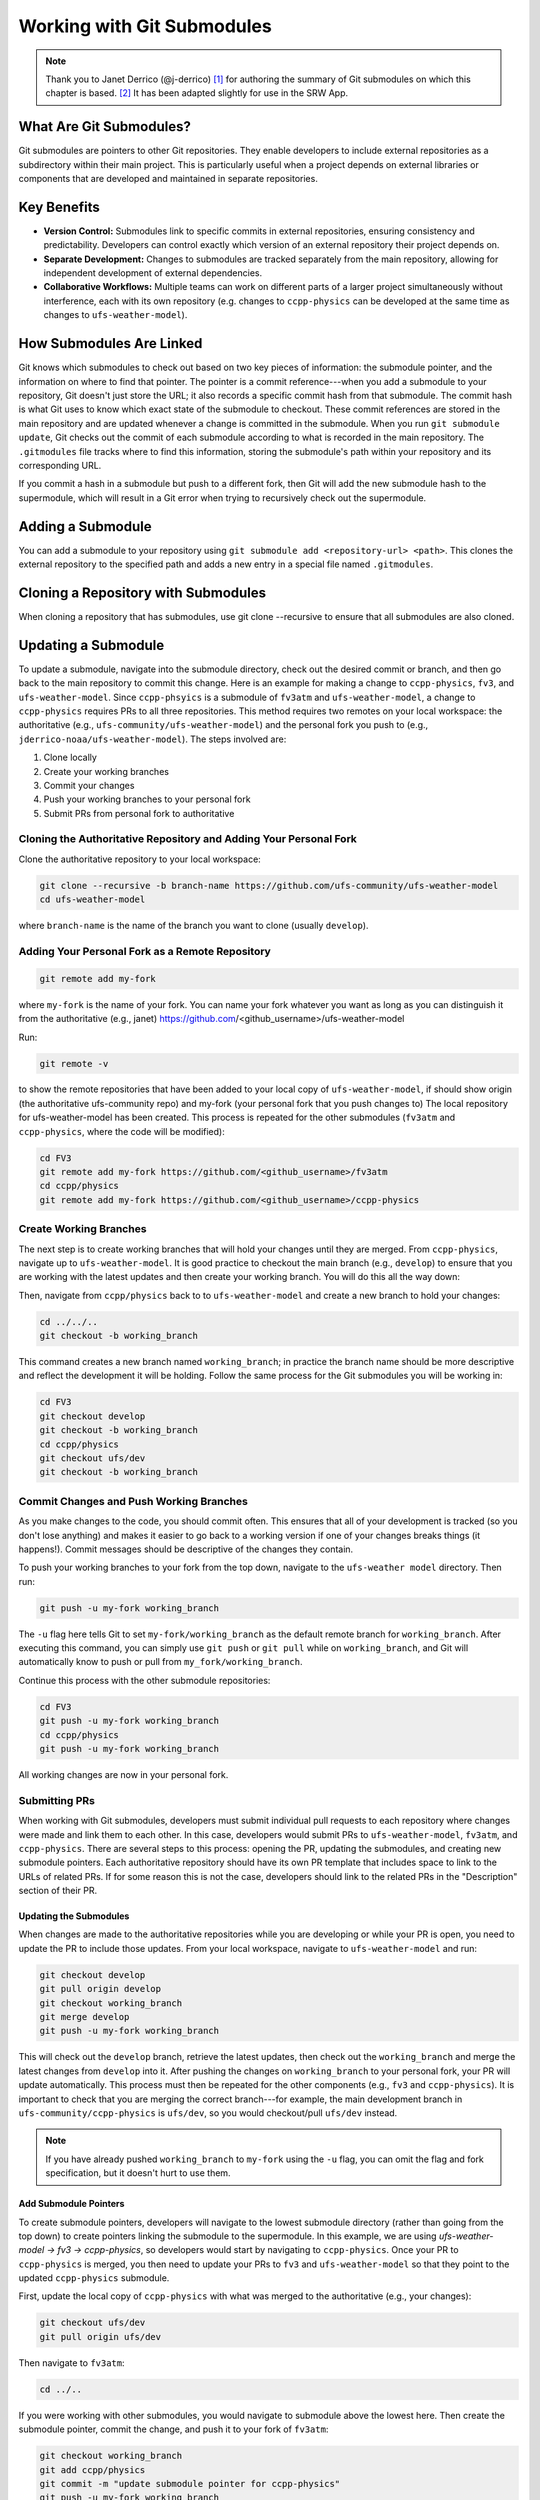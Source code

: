 ============================
Working with Git Submodules 
============================

.. note:: 
   
   Thank you to Janet Derrico (@j-derrico) [#f1]_ for authoring the summary of Git submodules on which this chapter is based. [#f2]_ It has been adapted slightly for use in the SRW App. 

What Are Git Submodules?
=========================

Git submodules are pointers to other Git repositories. They enable developers to include external repositories as a subdirectory within their main project. This is particularly useful when a project depends on external libraries or components that are developed and maintained in separate repositories.

Key Benefits
=============

* **Version Control:** Submodules link to specific commits in external repositories, ensuring consistency and predictability. Developers can control exactly which version of an external repository their project depends on.
* **Separate Development:** Changes to submodules are tracked separately from the main repository, allowing for independent development of external dependencies.
* **Collaborative Workflows:** Multiple teams can work on different parts of a larger project simultaneously without interference, each with its own repository (e.g. changes to ``ccpp-physics`` can be developed at the same time as changes to ``ufs-weather-model``).

How Submodules Are Linked
==========================

Git knows which submodules to check out based on two key pieces of information: the submodule pointer, and the information on where to find that pointer. The pointer is a commit reference---when you add a submodule to your repository, Git doesn't just store the URL; it also records a specific commit hash from that submodule. The commit hash is what Git uses to know which exact state of the submodule to checkout. These commit references are stored in the main repository and are updated whenever a change is committed in the submodule. When you run ``git submodule update``, Git checks out the commit of each submodule according to  what is recorded in the main repository.  The ``.gitmodules`` file tracks where to find this information, storing the submodule's path within your repository and its corresponding URL.

If you commit a hash in a submodule but push to a different fork, then Git will add the new submodule hash to the supermodule, which will result in a Git error when trying to recursively check out the supermodule.

Adding a Submodule
===================

You can add a submodule to your repository using ``git submodule add <repository-url> <path>``. This clones the external repository to the specified path and adds a new entry in a special file named ``.gitmodules``.

Cloning a Repository with Submodules
=====================================
When cloning a repository that has submodules, use git clone --recursive to ensure that all submodules are also cloned.

Updating a Submodule
======================

To update a submodule, navigate into the submodule directory, check out the desired commit or branch, and then go back to the main repository to commit this change. Here is an example for making a change to ``ccpp-physics``, ``fv3``, and ``ufs-weather-model``. Since ``ccpp-phsyics`` is a submodule of ``fv3atm`` and ``ufs-weather-model``, a change to ``ccpp-physics`` requires PRs to all three repositories.
This method requires two remotes on your local workspace: the authoritative (e.g., ``ufs-community/ufs-weather-model``) and the personal fork you push to (e.g., ``jderrico-noaa/ufs-weather-model``). The steps involved are:

#. Clone locally
#. Create your working branches
#. Commit your changes
#. Push your working branches to your personal fork
#. Submit PRs from personal fork to authoritative

Cloning the Authoritative Repository and Adding Your Personal Fork
--------------------------------------------------------------------

Clone the authoritative repository to your local workspace:

.. code-block:: console
   
   git clone --recursive -b branch-name https://github.com/ufs-community/ufs-weather-model
   cd ufs-weather-model

where ``branch-name`` is the name of the branch you want to clone (usually ``develop``).

Adding Your Personal Fork as a Remote Repository
--------------------------------------------------

.. code-block:: console

   git remote add my-fork 

where ``my-fork`` is the name of your fork. You can name your fork whatever you want as long as you can distinguish it from the authoritative (e.g., janet) https://github.com/<github_username>/ufs-weather-model

Run: 

.. code-block:: console

   git remote -v 

to show the remote repositories that have been added to your local copy of ``ufs-weather-model``, if should show origin (the authoritative ufs-community repo) and my-fork (your personal fork that you push changes to)
The local repository for ufs-weather-model has been created. This process is repeated for the other submodules (``fv3atm`` and ``ccpp-physics``, where the code will be modified):

.. code-block:: console

   cd FV3
   git remote add my-fork https://github.com/<github_username>/fv3atm
   cd ccpp/physics
   git remote add my-fork https://github.com/<github_username>/ccpp-physics

Create Working Branches
------------------------

The next step is to create working branches that will hold your changes until they are merged. From ``ccpp-physics``, navigate up to ``ufs-weather-model``.  It is good practice to checkout the main branch (e.g., ``develop``) to ensure that you are working with the latest updates and then create your working branch. You will do this all the way down:


Then, navigate from ``ccpp/physics`` back to to ``ufs-weather-model`` and create a new branch to hold your changes:

.. code-block:: console

   cd ../../.. 
   git checkout -b working_branch 
   
This command creates a new branch named ``working_branch``; in practice the branch name should be more descriptive and reflect the development it will be holding. Follow the same process for the Git submodules you will be working in:

.. code-block:: console

   cd FV3
   git checkout develop
   git checkout -b working_branch
   cd ccpp/physics
   git checkout ufs/dev
   git checkout -b working_branch

Commit Changes and Push Working Branches
------------------------------------------

As you make changes to the code, you should commit often. This ensures that all of your development is tracked (so you don't lose anything) and makes it easier to go back to a working version if one of your changes breaks things (it happens!). Commit messages should be descriptive of the changes they contain.

To push your working branches to your fork from the top down, navigate to the ``ufs-weather model`` directory. Then run:

.. code-block:: console

   git push -u my-fork working_branch 

The ``-u`` flag here tells Git to set ``my-fork/working_branch`` as the default remote branch for ``working_branch``. After executing this command, you can simply use ``git push`` or ``git pull`` while on ``working_branch``, and Git will automatically know to push or pull from ``my_fork/working_branch``.

Continue this process with the other submodule repositories:

.. code-block:: console

   cd FV3
   git push -u my-fork working_branch
   cd ccpp/physics
   git push -u my-fork working_branch

All working changes are now in your personal fork.

Submitting PRs
---------------

When working with Git submodules, developers must submit individual pull requests to each repository where changes were made and link them to each other. In this case, developers would submit PRs to ``ufs-weather-model``, ``fv3atm``, and ``ccpp-physics``. There are several steps to this process: opening the PR, updating the submodules, and creating new submodule pointers. Each authoritative repository should have its own PR template that includes space to link to the URLs of related PRs. If for some reason this is not the case, developers should link to the related PRs in the "Description" section of their PR.

Updating the Submodules
^^^^^^^^^^^^^^^^^^^^^^^^

When changes are made to the authoritative repositories while you are developing or while your PR is open, you need to update the PR to include those updates.  From your local workspace, navigate to ``ufs-weather-model`` and run:

.. code-block:: console

   git checkout develop
   git pull origin develop
   git checkout working_branch
   git merge develop
   git push -u my-fork working_branch 

This will check out the ``develop`` branch, retrieve the latest updates, then check out the ``working_branch`` and merge the latest changes from ``develop`` into it. After pushing the changes on ``working_branch`` to your personal fork, your PR will update automatically. This process must then be repeated for the other components (e.g., ``fv3`` and ``ccpp-physics``). It is important to check that you are merging the correct branch---for example, the main development branch in ``ufs-community/ccpp-physics`` is ``ufs/dev``, so you would checkout/pull ``ufs/dev`` instead.

.. note:: 
   
   If you have already pushed ``working_branch`` to ``my-fork`` using the ``-u`` flag, you can omit the flag and fork specification, but it doesn't hurt to use them.

Add Submodule Pointers
^^^^^^^^^^^^^^^^^^^^^^^
To create submodule pointers, developers will navigate to the lowest submodule directory (rather than going from the top down) to create pointers linking the submodule to the supermodule. In this example, we are using *ufs-weather-model → fv3 → ccpp-physics*, so developers would start by navigating to ``ccpp-physics``.  Once your PR to ``ccpp-physics`` is merged, you then need to update your PRs to ``fv3`` and ``ufs-weather-model`` so that they point to the updated ``ccpp-physics`` submodule.

First, update the local copy of ``ccpp-physics`` with what was merged to the authoritative (e.g., your changes): 

.. code-block:: console

   git checkout ufs/dev
   git pull origin ufs/dev 

Then navigate to ``fv3atm``: 

.. code-block:: console

   cd ../.. 

If you were working with other submodules, you would navigate to submodule above the lowest here. Then create the submodule pointer, commit the change, and push it to your fork of ``fv3atm``:

.. code-block:: console

   git checkout working_branch
   git add ccpp/physics 
   git commit -m "update submodule pointer for ccpp-physics"
   git push -u my-fork working_branch 

Once again, pushing to your personal fork will automatically update the PR that includes ``working_branch``.

The ``fv3atm`` code managers will then merge your ``fv3atm`` PR, at which point only the ``ufs-weather-model`` PR will require a submodule pointer update. From your local workspace, navigate to the ``fv3`` directory (``ufs-weather-model/FV3``) and update the local copy of ``fv3atm`` with what was just merged into the authoritative: 

.. code-block:: console

   git checkout develop
   git pull origin develop 

Then, navigate up to ``ufs-weather model`` directory, check out the working branch, and add the submodule pointer for ``fv3atm``. Commit and push the changes to your personal fork. 

.. code-block:: console

   cd .. 
   git checkout working_branch
   git add FV3
   git commit -m "update submodule pointer for fv3atm"
   git push -u my-fork

The UFS code managers will then test and merge the ``ufs-weather-model`` PR.

Switching Branches With Submodules
====================================

If you are working off a branch that has different versions (or commit references/pointers) of submodules, it is important to synchronize the submodules correctly. From the supermodule, you would switch to your desired branch and then update the submodules. For example, if you want to work on a different branch of the ``ufs-weather-model`` repository:

.. code-block:: console

   git checkout desired_branch
   git submodule update --init --recursive 

Here, ``--init`` initializes any submodules that have not yet been initialized, while ``--recursive`` ensures that all nested submodules (e.g., ``fv3atm``) are updated. If you know there have been upstream changes to a submodule, and you want to incorporate these latest changes, you would go into each submodule directory and pull the changes:

.. code-block:: console

   cd path/to/submodule
   git pull origin <submodule_branch>

When working with submodules, it is best practice to always run ``git submodule update --init --recursive`` after switching branches. Changes to submodules need to be committed and pushed separately within their respective repositories (see sections above).

.. [#f1] of NOAA Global Systems Laboratory (GSL) and Coorperative Institute for Research in Environmental Sciences (CIRES)
.. [#f2] with the assistance of Grant Firl, Joseph Olson, and ChatGPT 